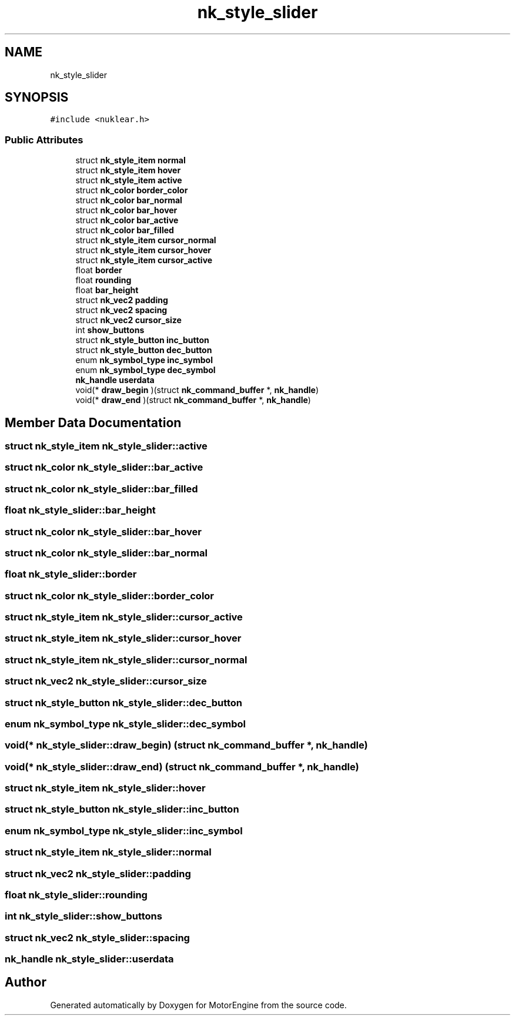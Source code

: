 .TH "nk_style_slider" 3 "Mon Apr 3 2023" "Version 0.2.1" "MotorEngine" \" -*- nroff -*-
.ad l
.nh
.SH NAME
nk_style_slider
.SH SYNOPSIS
.br
.PP
.PP
\fC#include <nuklear\&.h>\fP
.SS "Public Attributes"

.in +1c
.ti -1c
.RI "struct \fBnk_style_item\fP \fBnormal\fP"
.br
.ti -1c
.RI "struct \fBnk_style_item\fP \fBhover\fP"
.br
.ti -1c
.RI "struct \fBnk_style_item\fP \fBactive\fP"
.br
.ti -1c
.RI "struct \fBnk_color\fP \fBborder_color\fP"
.br
.ti -1c
.RI "struct \fBnk_color\fP \fBbar_normal\fP"
.br
.ti -1c
.RI "struct \fBnk_color\fP \fBbar_hover\fP"
.br
.ti -1c
.RI "struct \fBnk_color\fP \fBbar_active\fP"
.br
.ti -1c
.RI "struct \fBnk_color\fP \fBbar_filled\fP"
.br
.ti -1c
.RI "struct \fBnk_style_item\fP \fBcursor_normal\fP"
.br
.ti -1c
.RI "struct \fBnk_style_item\fP \fBcursor_hover\fP"
.br
.ti -1c
.RI "struct \fBnk_style_item\fP \fBcursor_active\fP"
.br
.ti -1c
.RI "float \fBborder\fP"
.br
.ti -1c
.RI "float \fBrounding\fP"
.br
.ti -1c
.RI "float \fBbar_height\fP"
.br
.ti -1c
.RI "struct \fBnk_vec2\fP \fBpadding\fP"
.br
.ti -1c
.RI "struct \fBnk_vec2\fP \fBspacing\fP"
.br
.ti -1c
.RI "struct \fBnk_vec2\fP \fBcursor_size\fP"
.br
.ti -1c
.RI "int \fBshow_buttons\fP"
.br
.ti -1c
.RI "struct \fBnk_style_button\fP \fBinc_button\fP"
.br
.ti -1c
.RI "struct \fBnk_style_button\fP \fBdec_button\fP"
.br
.ti -1c
.RI "enum \fBnk_symbol_type\fP \fBinc_symbol\fP"
.br
.ti -1c
.RI "enum \fBnk_symbol_type\fP \fBdec_symbol\fP"
.br
.ti -1c
.RI "\fBnk_handle\fP \fBuserdata\fP"
.br
.ti -1c
.RI "void(* \fBdraw_begin\fP )(struct \fBnk_command_buffer\fP *, \fBnk_handle\fP)"
.br
.ti -1c
.RI "void(* \fBdraw_end\fP )(struct \fBnk_command_buffer\fP *, \fBnk_handle\fP)"
.br
.in -1c
.SH "Member Data Documentation"
.PP 
.SS "struct \fBnk_style_item\fP nk_style_slider::active"

.SS "struct \fBnk_color\fP nk_style_slider::bar_active"

.SS "struct \fBnk_color\fP nk_style_slider::bar_filled"

.SS "float nk_style_slider::bar_height"

.SS "struct \fBnk_color\fP nk_style_slider::bar_hover"

.SS "struct \fBnk_color\fP nk_style_slider::bar_normal"

.SS "float nk_style_slider::border"

.SS "struct \fBnk_color\fP nk_style_slider::border_color"

.SS "struct \fBnk_style_item\fP nk_style_slider::cursor_active"

.SS "struct \fBnk_style_item\fP nk_style_slider::cursor_hover"

.SS "struct \fBnk_style_item\fP nk_style_slider::cursor_normal"

.SS "struct \fBnk_vec2\fP nk_style_slider::cursor_size"

.SS "struct \fBnk_style_button\fP nk_style_slider::dec_button"

.SS "enum \fBnk_symbol_type\fP nk_style_slider::dec_symbol"

.SS "void(* nk_style_slider::draw_begin) (struct \fBnk_command_buffer\fP *, \fBnk_handle\fP)"

.SS "void(* nk_style_slider::draw_end) (struct \fBnk_command_buffer\fP *, \fBnk_handle\fP)"

.SS "struct \fBnk_style_item\fP nk_style_slider::hover"

.SS "struct \fBnk_style_button\fP nk_style_slider::inc_button"

.SS "enum \fBnk_symbol_type\fP nk_style_slider::inc_symbol"

.SS "struct \fBnk_style_item\fP nk_style_slider::normal"

.SS "struct \fBnk_vec2\fP nk_style_slider::padding"

.SS "float nk_style_slider::rounding"

.SS "int nk_style_slider::show_buttons"

.SS "struct \fBnk_vec2\fP nk_style_slider::spacing"

.SS "\fBnk_handle\fP nk_style_slider::userdata"


.SH "Author"
.PP 
Generated automatically by Doxygen for MotorEngine from the source code\&.
